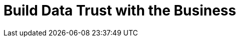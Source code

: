 = Build Data Trust with the Business
:description: 
:sectanchors: 
:url-repo:  
:page-tags: 
:figure-caption!:
:table-caption!:
:example-caption!: